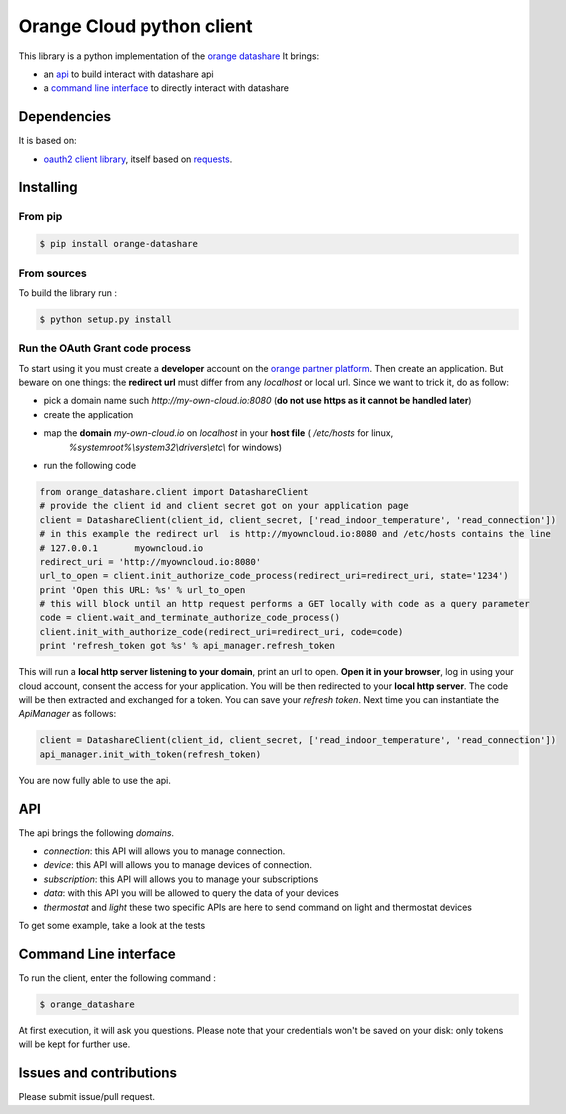 Orange Cloud python client
==========================
.. image:: https://img.shields.io/pypi/v/orange-datashare.svg
    :target: https://pypi.python.org/pypi/orange-datashare
.. image:: https://img.shields.io/github/license/Orange-OpenSource/datashare-client-python.svg
	:target: https://raw.githubusercontent.com/Orange-OpenSource/datashare-client-python/master/LICENSE

This library is a python implementation of the `orange datashare <https://developer.orange.com/apis/discover-datashare/>`_
It brings:

- an `api <#api>`_ to build interact with datashare api
- a `command line interface <#cli>`_ to directly interact with datashare

Dependencies
------------
It is based on:

- `oauth2 client library <https://github.com/antechrestos/OAuth2Client>`_, itself based on `requests <https://pypi.python.org/pypi/requests>`_.


Installing
----------

From pip
~~~~~~~~
.. code-block:: bash

	$ pip install orange-datashare

From sources
~~~~~~~~~~~~

To build the library run :

.. code-block:: bash

	$ python setup.py install

Run the OAuth Grant code process
~~~~~~~~~~~~~~~~~~~~~~~~~~~~~~~~
To start using it you must create a **developer** account on the
`orange partner platform <https://developer.orange.com/signin>`_.
Then create an application. But beware on one things: the **redirect url** must differ from any `localhost` or local url.
Since we want to trick it, do as follow:

- pick a domain name such `http://my-own-cloud.io:8080` (**do not use https as it cannot be handled later**)
- create the application
- map the **domain** `my-own-cloud.io` on `localhost` in your **host file** ( `/etc/hosts` for linux,
    `%systemroot%\\system32\\drivers\\etc\\` for windows)
- run the following code


.. code-block:: python

    from orange_datashare.client import DatashareClient
    # provide the client id and client secret got on your application page
    client = DatashareClient(client_id, client_secret, ['read_indoor_temperature', 'read_connection'])
    # in this example the redirect url  is http://myowncloud.io:8080 and /etc/hosts contains the line
    # 127.0.0.1       myowncloud.io
    redirect_uri = 'http://myowncloud.io:8080'
    url_to_open = client.init_authorize_code_process(redirect_uri=redirect_uri, state='1234')
    print 'Open this URL: %s' % url_to_open
    # this will block until an http request performs a GET locally with code as a query parameter
    code = client.wait_and_terminate_authorize_code_process()
    client.init_with_authorize_code(redirect_uri=redirect_uri, code=code)
    print 'refresh_token got %s' % api_manager.refresh_token

This will run a **local http server listening to your domain**, print an url to open. **Open it in your browser**,
log in using your cloud account, consent the access for your application.
You will be then redirected to your **local http server**. The code will be then extracted and exchanged for a token.
You can save your `refresh token`. Next time you can instantiate the `ApiManager` as follows:

.. code-block:: python

    client = DatashareClient(client_id, client_secret, ['read_indoor_temperature', 'read_connection'])
    api_manager.init_with_token(refresh_token)

You are now fully able to use the api.

API
---
The api brings the following *domains*.

- `connection`: this API will allows you to manage connection.
- `device`: this API will allows you to manage devices of connection.
- `subscription`: this API will allows you to manage your subscriptions
- `data`: with this API you will be allowed to query the data of your devices
- `thermostat` and `light`  these two specific APIs are here to send command on light and thermostat devices

To get some example, take a look at the tests

Command Line interface
----------------------
To run the client, enter the following command :

.. code-block:: bash

	$ orange_datashare

At first execution, it will ask you questions.
Please note that your credentials won't be saved on your disk: only tokens will be kept for further use.

Issues and contributions
------------------------
Please submit issue/pull request.
